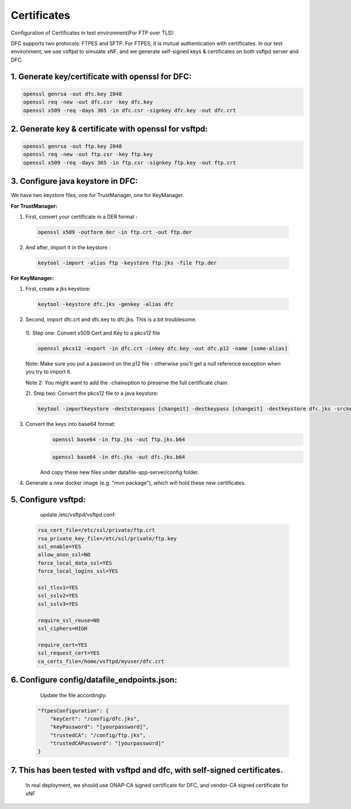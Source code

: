 .. This work is licensed under a Creative Commons Attribution 4.0 International License.
.. http://creativecommons.org/licenses/by/4.0

Certificates
============

Configuration of Certificates in test environment(For FTP over TLS):

DFC supports two protocols: FTPES and SFTP.
For FTPES, it is mutual authentication with certificates.
In our test environment, we use vsftpd to simulate xNF, and we generate self-signed
keys & certificates on both vsftpd server and DFC.

1. Generate key/certificate with openssl for DFC:
-------------------------------------------------
.. code:: bash

    openssl genrsa -out dfc.key 2048
    openssl req -new -out dfc.csr -key dfc.key
    openssl x509 -req -days 365 -in dfc.csr -signkey dfc.key -out dfc.crt

2. Generate key & certificate with openssl for vsftpd:
------------------------------------------------------
.. code:: bash

   openssl genrsa -out ftp.key 2048
   openssl req -new -out ftp.csr -key ftp.key
   openssl x509 -req -days 365 -in ftp.csr -signkey ftp.key -out ftp.crt

3. Configure java keystore in DFC:
----------------------------------
We have two keystore files, one for TrustManager, one for KeyManager.

**For TrustManager:**

1. First, convert your certificate in a DER format :

 .. code:: bash

   openssl x509 -outform der -in ftp.crt -out ftp.der

2. And after, import it in the keystore :

 .. code:: bash

   keytool -import -alias ftp -keystore ftp.jks -file ftp.der

**For KeyManager:**

1. First, create a jks keystore:

 .. code:: bash

    keytool -keystore dfc.jks -genkey -alias dfc

2. Second, import dfc.crt and dfc.key to dfc.jks. This is a bit troublesome.

 1). Step one: Convert x509 Cert and Key to a pkcs12 file

 .. code:: bash

    openssl pkcs12 -export -in dfc.crt -inkey dfc.key -out dfc.p12 -name [some-alias]

 Note: Make sure you put a password on the p12 file - otherwise you'll get a null reference exception when you try to import it.

 Note 2: You might want to add the -chainoption to preserve the full certificate chain.

 2). Step two: Convert the pkcs12 file to a java keystore:

 .. code:: bash

    keytool -importkeystore -deststorepass [changeit] -destkeypass [changeit] -destkeystore dfc.jks -srckeystore dfc.p12 -srcstoretype PKCS12 -srcstorepass [some-password] -alias [some-alias]


3. Convert the keys into base64 format:
    .. code:: bash
    
        openssl base64 -in ftp.jks -out ftp.jks.b64

    .. code:: bash
    
        openssl base64 -in dfc.jks -out dfc.jks.b64

    And copy these new files under datafile-app-server/config folder.

4. Generate a new docker image (e.g. "mvn package"), which will hold these new certificates.

5. Configure vsftpd:
--------------------
    update /etc/vsftpd/vsftpd.conf:

  .. code-block:: bash

      rsa_cert_file=/etc/ssl/private/ftp.crt
      rsa_private_key_file=/etc/ssl/private/ftp.key
      ssl_enable=YES
      allow_anon_ssl=NO
      force_local_data_ssl=YES
      force_local_logins_ssl=YES

      ssl_tlsv1=YES
      ssl_sslv2=YES
      ssl_sslv3=YES

      require_ssl_reuse=NO
      ssl_ciphers=HIGH

      require_cert=YES
      ssl_request_cert=YES
      ca_certs_file=/home/vsftpd/myuser/dfc.crt

6. Configure config/datafile_endpoints.json:
--------------------------------------------
   Update the file accordingly:

  .. code-block:: javascript

            "ftpesConfiguration": {
                "keyCert": "/config/dfc.jks",
                "keyPassword": "[yourpassword]",
                "trustedCA": "/config/ftp.jks",
                "trustedCAPassword": "[yourpassword]"
            }

7. This has been tested with vsftpd and dfc, with self-signed certificates.
---------------------------------------------------------------------------
   In real deployment, we should use ONAP-CA signed certificate for DFC, and vendor-CA signed certificate for xNF
